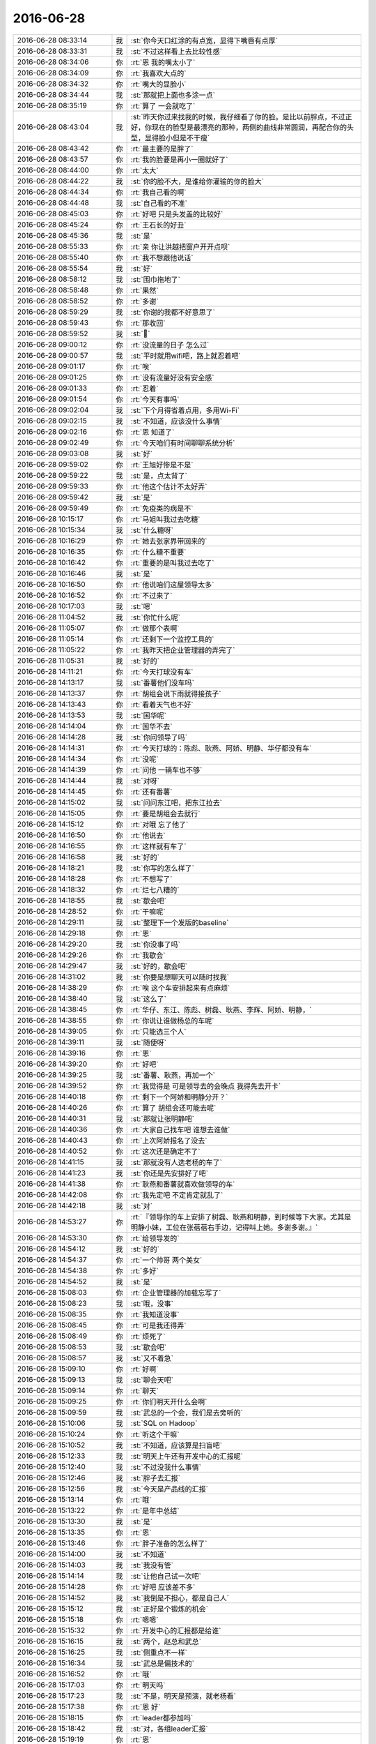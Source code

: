 2016-06-28
-------------

.. list-table::
   :widths: 25, 1, 60

   * - 2016-06-28 08:33:14
     - 我
     - :st:`你今天口红涂的有点宽，显得下嘴唇有点厚`
   * - 2016-06-28 08:33:31
     - 我
     - :st:`不过这样看上去比较性感`
   * - 2016-06-28 08:34:06
     - 你
     - :rt:`恩 我的嘴太小了`
   * - 2016-06-28 08:34:09
     - 你
     - :rt:`我喜欢大点的`
   * - 2016-06-28 08:34:32
     - 你
     - :rt:`嘴大的显脸小`
   * - 2016-06-28 08:34:44
     - 我
     - :st:`那就把上面也多涂一点`
   * - 2016-06-28 08:35:19
     - 你
     - :rt:`算了 一会就吃了`
   * - 2016-06-28 08:43:04
     - 我
     - :st:`昨天你过来找我的时候，我仔细看了你的脸。是比以前胖点，不过正好，你现在的脸型是最漂亮的那种，两侧的曲线非常圆润，再配合你的头型，显得脸小但是不干瘦`
   * - 2016-06-28 08:43:42
     - 你
     - :rt:`最主要的是胖了`
   * - 2016-06-28 08:43:57
     - 你
     - :rt:`我的脸要是再小一圈就好了`
   * - 2016-06-28 08:44:00
     - 你
     - :rt:`太大`
   * - 2016-06-28 08:44:22
     - 我
     - :st:`你的脸不大，是谁给你灌输的你的脸大`
   * - 2016-06-28 08:44:34
     - 你
     - :rt:`我自己看的啊`
   * - 2016-06-28 08:44:48
     - 我
     - :st:`自己看的不准`
   * - 2016-06-28 08:45:03
     - 你
     - :rt:`好吧 只是头发盖的比较好`
   * - 2016-06-28 08:45:24
     - 你
     - :rt:`王石长的好丑`
   * - 2016-06-28 08:45:36
     - 我
     - :st:`是`
   * - 2016-06-28 08:55:33
     - 你
     - :rt:`亲 你让洪越把窗户开开点呗`
   * - 2016-06-28 08:55:40
     - 你
     - :rt:`我不想跟他说话`
   * - 2016-06-28 08:55:54
     - 我
     - :st:`好`
   * - 2016-06-28 08:58:12
     - 我
     - :st:`围巾拖地了`
   * - 2016-06-28 08:58:48
     - 你
     - :rt:`果然`
   * - 2016-06-28 08:58:52
     - 你
     - :rt:`多谢`
   * - 2016-06-28 08:59:29
     - 我
     - :st:`你谢的我都不好意思了`
   * - 2016-06-28 08:59:43
     - 你
     - :rt:`那收回`
   * - 2016-06-28 08:59:52
     - 我
     - :st:``
   * - 2016-06-28 09:00:12
     - 你
     - :rt:`没流量的日子 怎么过`
   * - 2016-06-28 09:00:57
     - 我
     - :st:`平时就用wifi吧，路上就忍着吧`
   * - 2016-06-28 09:01:17
     - 你
     - :rt:`唉`
   * - 2016-06-28 09:01:25
     - 你
     - :rt:`没有流量好没有安全感`
   * - 2016-06-28 09:01:33
     - 你
     - :rt:`忍着`
   * - 2016-06-28 09:01:54
     - 你
     - :rt:`今天有事吗`
   * - 2016-06-28 09:02:04
     - 我
     - :st:`下个月得省着点用，多用Wi-Fi`
   * - 2016-06-28 09:02:15
     - 我
     - :st:`不知道，应该没什么事情`
   * - 2016-06-28 09:02:16
     - 你
     - :rt:`恩 知道了`
   * - 2016-06-28 09:02:49
     - 你
     - :rt:`今天咱们有时间聊聊系统分析`
   * - 2016-06-28 09:03:08
     - 我
     - :st:`好`
   * - 2016-06-28 09:59:02
     - 你
     - :rt:`王旭好惨是不是`
   * - 2016-06-28 09:59:22
     - 我
     - :st:`是，点太背了`
   * - 2016-06-28 09:59:33
     - 你
     - :rt:`他这个估计不太好弄`
   * - 2016-06-28 09:59:42
     - 我
     - :st:`是`
   * - 2016-06-28 09:59:49
     - 你
     - :rt:`免疫类的病是不`
   * - 2016-06-28 10:15:17
     - 你
     - :rt:`马姐叫我过去吃糖`
   * - 2016-06-28 10:15:34
     - 我
     - :st:`什么糖呀`
   * - 2016-06-28 10:16:29
     - 你
     - :rt:`她去张家界带回来的`
   * - 2016-06-28 10:16:35
     - 你
     - :rt:`什么糖不重要`
   * - 2016-06-28 10:16:42
     - 你
     - :rt:`重要的是叫我过去吃了`
   * - 2016-06-28 10:16:46
     - 我
     - :st:`是`
   * - 2016-06-28 10:16:50
     - 你
     - :rt:`他说咱们这屋领导太多`
   * - 2016-06-28 10:16:52
     - 你
     - :rt:`不过来了`
   * - 2016-06-28 10:17:03
     - 我
     - :st:`嗯`
   * - 2016-06-28 11:04:52
     - 我
     - :st:`你忙什么呢`
   * - 2016-06-28 11:05:07
     - 你
     - :rt:`做那个表啊`
   * - 2016-06-28 11:05:14
     - 你
     - :rt:`还剩下一个监控工具的`
   * - 2016-06-28 11:05:22
     - 你
     - :rt:`我昨天把企业管理器的弄完了`
   * - 2016-06-28 11:05:31
     - 我
     - :st:`好的`
   * - 2016-06-28 14:11:21
     - 你
     - :rt:`今天打球没有车`
   * - 2016-06-28 14:13:17
     - 我
     - :st:`番薯他们没车吗`
   * - 2016-06-28 14:13:37
     - 你
     - :rt:`胡组会说下雨就得接孩子`
   * - 2016-06-28 14:13:43
     - 你
     - :rt:`看着天气也不好`
   * - 2016-06-28 14:13:53
     - 我
     - :st:`国华呢`
   * - 2016-06-28 14:14:04
     - 你
     - :rt:`国华不去`
   * - 2016-06-28 14:14:28
     - 我
     - :st:`你问领导了吗`
   * - 2016-06-28 14:14:31
     - 你
     - :rt:`今天打球的：陈彪、耿燕、阿娇、明静、华仔都没有车`
   * - 2016-06-28 14:14:34
     - 你
     - :rt:`没呢`
   * - 2016-06-28 14:14:39
     - 你
     - :rt:`问他 一辆车也不够`
   * - 2016-06-28 14:14:44
     - 我
     - :st:`对呀`
   * - 2016-06-28 14:14:45
     - 你
     - :rt:`还有番薯`
   * - 2016-06-28 14:15:02
     - 我
     - :st:`问问东江吧，把东江拉去`
   * - 2016-06-28 14:15:05
     - 你
     - :rt:`要是胡组会去就行`
   * - 2016-06-28 14:15:12
     - 你
     - :rt:`对哦  忘了他了`
   * - 2016-06-28 14:16:50
     - 你
     - :rt:`他说去`
   * - 2016-06-28 14:16:55
     - 你
     - :rt:`这样就有车了`
   * - 2016-06-28 14:16:58
     - 我
     - :st:`好的`
   * - 2016-06-28 14:18:21
     - 我
     - :st:`你写的怎么样了`
   * - 2016-06-28 14:18:28
     - 你
     - :rt:`不想写了`
   * - 2016-06-28 14:18:32
     - 你
     - :rt:`烂七八糟的`
   * - 2016-06-28 14:18:55
     - 我
     - :st:`歇会吧`
   * - 2016-06-28 14:28:52
     - 你
     - :rt:`干嘛呢`
   * - 2016-06-28 14:29:11
     - 我
     - :st:`整理下一个发版的baseline`
   * - 2016-06-28 14:29:18
     - 你
     - :rt:`恩`
   * - 2016-06-28 14:29:20
     - 我
     - :st:`你没事了吗`
   * - 2016-06-28 14:29:26
     - 你
     - :rt:`我歇会`
   * - 2016-06-28 14:29:47
     - 我
     - :st:`好的，歇会吧`
   * - 2016-06-28 14:31:02
     - 我
     - :st:`你要是想聊天可以随时找我`
   * - 2016-06-28 14:38:29
     - 你
     - :rt:`唉 这个车安排起来有点麻烦`
   * - 2016-06-28 14:38:40
     - 我
     - :st:`这么了`
   * - 2016-06-28 14:38:45
     - 你
     - :rt:`华仔、东江、陈彪、树磊、耿燕、李辉、阿娇、明静，`
   * - 2016-06-28 14:38:55
     - 你
     - :rt:`你说让谁做杨总的车呢`
   * - 2016-06-28 14:39:05
     - 你
     - :rt:`只能选三个人`
   * - 2016-06-28 14:39:11
     - 我
     - :st:`随便呀`
   * - 2016-06-28 14:39:16
     - 你
     - :rt:`恩`
   * - 2016-06-28 14:39:20
     - 你
     - :rt:`好吧`
   * - 2016-06-28 14:39:25
     - 我
     - :st:`番薯、耿燕，再加一个`
   * - 2016-06-28 14:39:52
     - 你
     - :rt:`我觉得是 可是领导去的会晚点 我得先去开卡`
   * - 2016-06-28 14:40:18
     - 你
     - :rt:`剩下一个阿娇和明静分开？`
   * - 2016-06-28 14:40:26
     - 你
     - :rt:`算了 胡组会还可能去呢`
   * - 2016-06-28 14:40:31
     - 我
     - :st:`那就让张明静吧`
   * - 2016-06-28 14:40:36
     - 你
     - :rt:`大家自己找车吧 谁想去谁做`
   * - 2016-06-28 14:40:43
     - 你
     - :rt:`上次阿娇报名了没去`
   * - 2016-06-28 14:40:52
     - 你
     - :rt:`这次还是确定不了`
   * - 2016-06-28 14:41:15
     - 我
     - :st:`那就没有人选老杨的车了`
   * - 2016-06-28 14:41:23
     - 我
     - :st:`你还是先安排好了吧`
   * - 2016-06-28 14:41:38
     - 你
     - :rt:`耿燕和番薯就喜欢做领导的车`
   * - 2016-06-28 14:42:08
     - 你
     - :rt:`我先定吧 不定肯定就乱了`
   * - 2016-06-28 14:42:18
     - 我
     - :st:`对`
   * - 2016-06-28 14:53:27
     - 你
     - :rt:`『领导你的车上安排了树磊、耿燕和明静，到时候等下大家。尤其是明静小妹，工位在张蓓蓓右手边，记得叫上她。多谢多谢。』`
   * - 2016-06-28 14:53:30
     - 你
     - :rt:`给领导发的`
   * - 2016-06-28 14:54:12
     - 我
     - :st:`好的`
   * - 2016-06-28 14:54:37
     - 你
     - :rt:`一个帅哥 两个美女`
   * - 2016-06-28 14:54:38
     - 你
     - :rt:`多好`
   * - 2016-06-28 14:54:52
     - 我
     - :st:`是`
   * - 2016-06-28 15:08:03
     - 你
     - :rt:`企业管理器的加载忘写了`
   * - 2016-06-28 15:08:23
     - 我
     - :st:`哦，没事`
   * - 2016-06-28 15:08:35
     - 你
     - :rt:`我知道没事`
   * - 2016-06-28 15:08:45
     - 你
     - :rt:`可是我还得弄`
   * - 2016-06-28 15:08:49
     - 你
     - :rt:`烦死了`
   * - 2016-06-28 15:08:53
     - 我
     - :st:`歇会吧`
   * - 2016-06-28 15:08:57
     - 我
     - :st:`又不着急`
   * - 2016-06-28 15:09:10
     - 你
     - :rt:`好啊`
   * - 2016-06-28 15:09:13
     - 我
     - :st:`聊会天吧`
   * - 2016-06-28 15:09:14
     - 你
     - :rt:`聊天`
   * - 2016-06-28 15:09:25
     - 你
     - :rt:`你们明天开什么会啊`
   * - 2016-06-28 15:09:59
     - 我
     - :st:`武总的一个会，我们是去旁听的`
   * - 2016-06-28 15:10:06
     - 我
     - :st:`SQL on Hadoop`
   * - 2016-06-28 15:10:24
     - 你
     - :rt:`听这个干嘛`
   * - 2016-06-28 15:10:52
     - 我
     - :st:`不知道，应该算是扫盲吧`
   * - 2016-06-28 15:12:33
     - 我
     - :st:`明天上午还有开发中心的汇报呢`
   * - 2016-06-28 15:12:40
     - 我
     - :st:`不过没我什么事情`
   * - 2016-06-28 15:12:46
     - 我
     - :st:`胖子去汇报`
   * - 2016-06-28 15:12:56
     - 我
     - :st:`今天是产品线的汇报`
   * - 2016-06-28 15:13:14
     - 你
     - :rt:`哦`
   * - 2016-06-28 15:13:22
     - 你
     - :rt:`是年中总结`
   * - 2016-06-28 15:13:30
     - 我
     - :st:`是`
   * - 2016-06-28 15:13:35
     - 你
     - :rt:`恩`
   * - 2016-06-28 15:13:46
     - 你
     - :rt:`胖子准备的怎么样了`
   * - 2016-06-28 15:14:00
     - 我
     - :st:`不知道`
   * - 2016-06-28 15:14:03
     - 我
     - :st:`我没有管`
   * - 2016-06-28 15:14:14
     - 我
     - :st:`让他自己试一次吧`
   * - 2016-06-28 15:14:28
     - 你
     - :rt:`好吧 应该差不多`
   * - 2016-06-28 15:14:52
     - 我
     - :st:`我倒是不担心，都是自己人`
   * - 2016-06-28 15:15:12
     - 我
     - :st:`正好是个锻炼的机会`
   * - 2016-06-28 15:15:18
     - 你
     - :rt:`嗯嗯`
   * - 2016-06-28 15:15:32
     - 你
     - :rt:`开发中心的汇报都是给谁`
   * - 2016-06-28 15:16:15
     - 我
     - :st:`两个，赵总和武总`
   * - 2016-06-28 15:16:25
     - 我
     - :st:`侧重点不一样`
   * - 2016-06-28 15:16:34
     - 我
     - :st:`武总是偏技术的`
   * - 2016-06-28 15:16:52
     - 你
     - :rt:`哦`
   * - 2016-06-28 15:17:03
     - 你
     - :rt:`明天吗`
   * - 2016-06-28 15:17:23
     - 我
     - :st:`不是，明天是预演，就老杨看`
   * - 2016-06-28 15:17:38
     - 你
     - :rt:`恩 好`
   * - 2016-06-28 15:18:15
     - 你
     - :rt:`leader都参加吗`
   * - 2016-06-28 15:18:42
     - 我
     - :st:`对，各组leader汇报`
   * - 2016-06-28 15:19:19
     - 你
     - :rt:`恩`
   * - 2016-06-28 15:19:48
     - 你
     - :rt:`我们好像没什么聊的了`
   * - 2016-06-28 15:19:50
     - 你
     - :rt:`哈哈`
   * - 2016-06-28 15:19:57
     - 你
     - :rt:`你说呢 太熟悉了`
   * - 2016-06-28 15:20:52
     - 我
     - :st:`不是呀，有好多可以聊的，只是你不感兴趣了`
   * - 2016-06-28 15:21:17
     - 我
     - :st:`我说过，咱俩之间也没有什么禁忌，什么都可以聊`
   * - 2016-06-28 15:21:19
     - 你
     - :rt:`看你说的`
   * - 2016-06-28 15:21:29
     - 你
     - :rt:`可是我不知道跟你聊啥了`
   * - 2016-06-28 15:21:50
     - 我
     - :st:`说说昨天晚上聊的吧`
   * - 2016-06-28 15:21:52
     - 你
     - :rt:`我没觉得咱俩有什么禁忌啊`
   * - 2016-06-28 15:21:58
     - 你
     - :rt:`昨天晚上聊啥了`
   * - 2016-06-28 15:22:05
     - 你
     - :rt:`wuli诗诗`
   * - 2016-06-28 15:22:14
     - 我
     - :st:`你觉得田说的有道理吗`
   * - 2016-06-28 15:22:40
     - 你
     - :rt:`他说的矩阵的肯定是错的`
   * - 2016-06-28 15:22:53
     - 你
     - :rt:`那个他自己也否定了`
   * - 2016-06-28 15:25:32
     - 你
     - :rt:`我觉得他说的乱七八糟的`
   * - 2016-06-28 15:25:42
     - 你
     - :rt:`而且基本不听别人在说什么`
   * - 2016-06-28 15:25:47
     - 我
     - :st:`嗯`
   * - 2016-06-28 15:25:51
     - 你
     - :rt:`我昨天的问题一直没表达清除`
   * - 2016-06-28 15:26:05
     - 你
     - :rt:`其实他对需求的理解一直很浅`
   * - 2016-06-28 15:26:11
     - 你
     - :rt:`我都能说服他`
   * - 2016-06-28 15:26:26
     - 你
     - :rt:`主要是我昨天状态不好 不知道他会横空插进来`
   * - 2016-06-28 15:26:28
     - 我
     - :st:`是`
   * - 2016-06-28 15:26:33
     - 我
     - :st:``
   * - 2016-06-28 15:26:42
     - 我
     - :st:`我觉得你昨天状态还不错`
   * - 2016-06-28 15:26:53
     - 你
     - :rt:`我说用例图重要 说的不是这个图本身`
   * - 2016-06-28 15:27:01
     - 你
     - :rt:`用例图本身就是工具啊`
   * - 2016-06-28 15:27:07
     - 你
     - :rt:`不说我了 说他`
   * - 2016-06-28 15:27:25
     - 你
     - :rt:`他说现在的软件概述部分写的少`
   * - 2016-06-28 15:27:36
     - 你
     - :rt:`多少并不重要 要知道软件概述是干啥的`
   * - 2016-06-28 15:28:01
     - 你
     - :rt:`其实咱们现在的软需 我觉得还是不错的 至少我写的时候 都是按照系统写饿`
   * - 2016-06-28 15:28:13
     - 你
     - :rt:`需求点单一简单这不是软需的错啊`
   * - 2016-06-28 15:28:26
     - 你
     - :rt:`这是我们工作没有涉及大系统分析的缘故`
   * - 2016-06-28 15:28:38
     - 我
     - :st:`没错`
   * - 2016-06-28 15:28:39
     - 你
     - :rt:`你看监控工具的概述 也写了很长`
   * - 2016-06-28 15:28:53
     - 你
     - :rt:`而且昨天他说软需是给RD看的`
   * - 2016-06-28 15:29:02
     - 你
     - :rt:`后来自己就站不住脚了`
   * - 2016-06-28 15:29:15
     - 你
     - :rt:`说业务人员也会关心`
   * - 2016-06-28 15:30:05
     - 你
     - :rt:`你说咱们的用需 拿给用户 用户可能只知道有这个功能 但是不知道怎么用 也不知道限制约束`
   * - 2016-06-28 15:30:15
     - 我
     - :st:`对`
   * - 2016-06-28 15:30:20
     - 你
     - :rt:`软需的字多是应该的`
   * - 2016-06-28 15:30:25
     - 你
     - :rt:`本身就是用例`
   * - 2016-06-28 15:30:47
     - 你
     - :rt:`我觉得吧 他根本就没有真正看过咱们的软需`
   * - 2016-06-28 15:31:06
     - 你
     - :rt:`哪怕一篇 都没有静下心来看看`
   * - 2016-06-28 15:31:13
     - 我
     - :st:`他光弄他的测试了`
   * - 2016-06-28 15:31:14
     - 你
     - :rt:`估计就是知道有这么个东西`
   * - 2016-06-28 15:31:17
     - 你
     - :rt:`是`
   * - 2016-06-28 15:31:49
     - 你
     - :rt:`我昨天被他搅和的 都不知道自己的问题是啥了`
   * - 2016-06-28 15:32:02
     - 我
     - :st:``
   * - 2016-06-28 15:32:10
     - 你
     - :rt:`本来我跟你问问题的时候 很多时候是由一个 带出很多来`
   * - 2016-06-28 15:32:16
     - 我
     - :st:`你看，还说咱俩没啥聊的`
   * - 2016-06-28 15:32:23
     - 我
     - :st:`这么一会就一堆了`
   * - 2016-06-28 15:32:26
     - 你
     - :rt:`你会帮我织个网子`
   * - 2016-06-28 15:32:37
     - 你
     - :rt:`他一整 啥都没了`
   * - 2016-06-28 15:33:08
     - 你
     - :rt:`你说那个需求矩阵 大家都是说 谁知道他真正的目的 他具体跟踪起来是如何运作的`
   * - 2016-06-28 15:33:14
     - 你
     - :rt:`我相信老田肯定不知道`
   * - 2016-06-28 15:33:19
     - 你
     - :rt:`王洪越也不知道`
   * - 2016-06-28 15:33:21
     - 我
     - :st:`没错`
   * - 2016-06-28 15:33:37
     - 你
     - :rt:`唉 反正我知道就行`
   * - 2016-06-28 15:33:44
     - 你
     - :rt:`自己做做就知道怎么做了`
   * - 2016-06-28 15:33:52
     - 你
     - :rt:`我相信将来的敏捷也一样`
   * - 2016-06-28 15:33:58
     - 我
     - :st:`嗯`
   * - 2016-06-28 15:34:15
     - 你
     - :rt:`我跟李杰打听的 从你跟我说的 都差不多了`
   * - 2016-06-28 15:34:31
     - 我
     - :st:`听着你的键盘噼里啪啦的响，好欢快呀`
   * - 2016-06-28 15:34:59
     - 你
     - :rt:`是啊`
   * - 2016-06-28 15:35:02
     - 你
     - :rt:`声音大吗`
   * - 2016-06-28 15:35:09
     - 你
     - :rt:`你是不是在嘲笑我啊`
   * - 2016-06-28 15:35:11
     - 你
     - :rt:`哼`
   * - 2016-06-28 15:35:16
     - 我
     - :st:`没有呀`
   * - 2016-06-28 15:35:42
     - 我
     - :st:`只是因为我注意听`
   * - 2016-06-28 15:38:26
     - 你
     - :rt:`其实老田还好 至少是讨论的态度`
   * - 2016-06-28 15:38:54
     - 我
     - :st:`嗯`
   * - 2016-06-28 15:46:28
     - 我
     - :st:`是不是心情好点了`
   * - 2016-06-28 15:47:08
     - 你
     - :rt:`我没事啊`
   * - 2016-06-28 15:47:12
     - 你
     - :rt:`我心情没不好`
   * - 2016-06-28 15:48:08
     - 我
     - :st:`关于你昨天的问题，等有机会面谈吧`
   * - 2016-06-28 15:48:17
     - 我
     - :st:`涉及到的东西实在太多`
   * - 2016-06-28 15:48:24
     - 你
     - :rt:`恩`
   * - 2016-06-28 15:48:27
     - 你
     - :rt:`好`
   * - 2016-06-28 15:49:09
     - 我
     - :st:`而且当初我为了速成，告诉你的一些概念是错的[害羞]`
   * - 2016-06-28 15:49:41
     - 你
     - :rt:`没事`
   * - 2016-06-28 15:49:48
     - 你
     - :rt:`也不一定是错`
   * - 2016-06-28 15:50:28
     - 你
     - :rt:`很多知识 不同的前提条件 说法可能就是反的`
   * - 2016-06-28 15:50:50
     - 你
     - :rt:`比如没学负数的时候 老师说根号下不能为负数`
   * - 2016-06-28 15:50:55
     - 你
     - :rt:`复数`
   * - 2016-06-28 15:51:14
     - 我
     - :st:`嗯`
   * - 2016-06-28 16:05:56
     - 你
     - :rt:`今天下午好慢啊`
   * - 2016-06-28 16:06:22
     - 我
     - :st:`聊天呀`
   * - 2016-06-28 16:06:27
     - 我
     - :st:`聊天就快了`
   * - 2016-06-28 16:11:07
     - 你
     - :rt:`可能我一直想着打球的事了`
   * - 2016-06-28 16:11:43
     - 我
     - :st:`着急去打球？`
   * - 2016-06-28 16:12:27
     - 你
     - :rt:`也不是`
   * - 2016-06-28 16:12:38
     - 你
     - :rt:`算是吧`
   * - 2016-06-28 16:12:41
     - 你
     - :rt:`就是想玩了`
   * - 2016-06-28 16:12:47
     - 我
     - :st:``
   * - 2016-06-28 16:13:01
     - 你
     - :rt:`你刚才跟我还没说完呢 就跑了`
   * - 2016-06-28 16:13:23
     - 我
     - :st:`还有什么要说`
   * - 2016-06-28 16:13:32
     - 你
     - :rt:`我忘了`
   * - 2016-06-28 16:14:12
     - 我
     - :st:`回来再说吧，就像你说的，这是一张网`
   * - 2016-06-28 16:14:26
     - 你
     - :rt:`好`
   * - 2016-06-28 16:15:08
     - 我
     - :st:`你最近看什么书呢`
   * - 2016-06-28 16:15:15
     - 你
     - :rt:`没看`
   * - 2016-06-28 16:15:33
     - 你
     - :rt:`看的话就是领导给的书`
   * - 2016-06-28 16:15:38
     - 你
     - :rt:`早上看了会`
   * - 2016-06-28 16:15:55
     - 你
     - :rt:`我想知道为什么做系统分析 以及系统分析的目的`
   * - 2016-06-28 16:16:02
     - 你
     - :rt:`那个书里写了`
   * - 2016-06-28 16:16:17
     - 你
     - :rt:`我在百度百科上看的 有点不一样`
   * - 2016-06-28 16:16:27
     - 你
     - :rt:`所以这也没什么对的错的`
   * - 2016-06-28 16:16:34
     - 你
     - :rt:`解决问题就行`
   * - 2016-06-28 16:16:43
     - 我
     - :st:`系统分析本身这个概念就不是特别清晰`
   * - 2016-06-28 16:16:56
     - 你
     - :rt:`是`
   * - 2016-06-28 16:17:15
     - 你
     - :rt:`就跟写软需似的 也不是哪个对 哪个错`
   * - 2016-06-28 16:17:26
     - 你
     - :rt:`形式不重要 要完成目标就行`
   * - 2016-06-28 16:17:39
     - 你
     - :rt:`太拘泥形式 会被累死`
   * - 2016-06-28 16:17:51
     - 我
     - :st:`真正的系统分析需要有设计能力`
   * - 2016-06-28 16:18:02
     - 你
     - :rt:`我现在到看山不是山的阶段了`
   * - 2016-06-28 16:18:04
     - 你
     - :rt:`哈哈`
   * - 2016-06-28 16:18:09
     - 我
     - :st:`就是所谓的通才，什么都得懂点`
   * - 2016-06-28 16:18:26
     - 你
     - :rt:`系分等等再说吧`
   * - 2016-06-28 16:18:41
     - 我
     - :st:`你缺少设计能力，做系统分析会特别吃力的`
   * - 2016-06-28 16:18:55
     - 你
     - :rt:`恩`
   * - 2016-06-28 16:19:15
     - 我
     - :st:`现在业界已经不太强调系统分析了`
   * - 2016-06-28 16:19:24
     - 你
     - :rt:`设计能力也是可以培养的`
   * - 2016-06-28 16:19:41
     - 我
     - :st:`主要还是因为整个软件行业的发展趋势造成的`
   * - 2016-06-28 16:19:57
     - 你
     - :rt:`趁我现在不忙 把这些概念都弄实点`
   * - 2016-06-28 16:19:59
     - 我
     - :st:`现在用户体验放在第一位`
   * - 2016-06-28 16:20:09
     - 你
     - :rt:`是`
   * - 2016-06-28 16:20:16
     - 你
     - :rt:`有竞争力啊`
   * - 2016-06-28 16:20:22
     - 我
     - :st:`系分里面是不考虑用户体验的`
   * - 2016-06-28 16:20:43
     - 我
     - :st:`系分还是上个世纪发展出来的概念`
   * - 2016-06-28 16:20:58
     - 我
     - :st:`主要还是针对大型软件系统开发用的`
   * - 2016-06-28 16:21:07
     - 你
     - :rt:`恩`
   * - 2016-06-28 16:21:17
     - 你
     - :rt:`对了 昨天老田也一直说模块`
   * - 2016-06-28 16:21:25
     - 你
     - :rt:`其实应该是子系统`
   * - 2016-06-28 16:21:28
     - 我
     - :st:`一般也是配合重型研发流程`
   * - 2016-06-28 16:21:30
     - 你
     - :rt:`领导告诉我的`
   * - 2016-06-28 16:21:33
     - 我
     - :st:`没错`
   * - 2016-06-28 16:21:48
     - 你
     - :rt:`系统分析没有模块`
   * - 2016-06-28 16:21:55
     - 你
     - :rt:`模块是设计里的概念`
   * - 2016-06-28 16:21:58
     - 我
     - :st:`对`
   * - 2016-06-28 16:25:00
     - 我
     - :st:`系统分析适用的场景是从零开始开发大型的软件系统`
   * - 2016-06-28 16:25:17
     - 你
     - :rt:`恩`
   * - 2016-06-28 16:25:18
     - 我
     - :st:`现在的开发流程大多数是利用已有的东西`
   * - 2016-06-28 16:25:30
     - 你
     - :rt:`恩`
   * - 2016-06-28 16:25:40
     - 我
     - :st:`原来的开发要仔细划分各个子系统之间的职责`
   * - 2016-06-28 16:25:58
     - 我
     - :st:`现在是根据已有框架设计`
   * - 2016-06-28 16:26:09
     - 我
     - :st:`这已经是两种不同的开发方法了`
   * - 2016-06-28 16:26:25
     - 我
     - :st:`继续沿用原来的系统分析的方法会有问题`
   * - 2016-06-28 16:26:30
     - 你
     - :rt:`你说的是现在的8a还是软件啊`
   * - 2016-06-28 16:26:37
     - 我
     - :st:`都有`
   * - 2016-06-28 16:26:45
     - 你
     - :rt:`哦`
   * - 2016-06-28 16:26:59
     - 我
     - :st:`系分的方法开发出来的基本上都是专用系统`
   * - 2016-06-28 16:27:11
     - 你
     - :rt:`哦`
   * - 2016-06-28 16:27:13
     - 你
     - :rt:`好吧`
   * - 2016-06-28 16:27:32
     - 我
     - :st:`这又涉及到如何进行系统设计的问题，说起来就太多的东西了`
   * - 2016-06-28 16:27:56
     - 我
     - :st:`系统分析的基础其实还是系统设计`
   * - 2016-06-28 16:28:24
     - 我
     - :st:`本身和用户需求分析关系不大`
   * - 2016-06-28 16:28:38
     - 我
     - :st:`他更像用户需求的提炼`
   * - 2016-06-28 16:28:53
     - 我
     - :st:`但是这提炼之前又需要对用户需求进行分析`
   * - 2016-06-28 16:29:18
     - 我
     - :st:`然后这些事情来来回回的就特别乱了`
   * - 2016-06-28 16:29:20
     - 你
     - :rt:`恩`
   * - 2016-06-28 16:29:36
     - 你
     - :rt:`我大致明白点了`
   * - 2016-06-28 16:30:06
     - 你
     - :rt:`简单说 系统分析包括用户需求分析和设计吧`
   * - 2016-06-28 16:30:09
     - 你
     - :rt:`应该是`
   * - 2016-06-28 16:30:15
     - 我
     - :st:`是`
   * - 2016-06-28 16:30:21
     - 你
     - :rt:`我看书上都说的是目的是解决问题`
   * - 2016-06-28 16:30:40
     - 你
     - :rt:`在解决问题之前必须得搞明白问题是什么 和怎么解决啊`
   * - 2016-06-28 16:30:46
     - 你
     - :rt:`就是需求和设计了`
   * - 2016-06-28 16:30:55
     - 我
     - :st:`没错`
   * - 2016-06-28 16:31:06
     - 你
     - :rt:`恩 也就这点东西`
   * - 2016-06-28 16:31:26
     - 你
     - :rt:`展开说就是需求分析的方法。。。。。设计的方法。。。。。`
   * - 2016-06-28 16:31:41
     - 我
     - :st:`是`
   * - 2016-06-28 16:32:47
     - 你
     - :rt:`我理解需求分析的时候跟问题分析做了对比`
   * - 2016-06-28 16:32:51
     - 你
     - :rt:`帮了我不少忙`
   * - 2016-06-28 16:33:01
     - 你
     - :rt:`在我理解分析的概念的时候也是`
   * - 2016-06-28 16:33:09
     - 我
     - :st:`说说`
   * - 2016-06-28 16:33:21
     - 你
     - :rt:`现在旭明不是问题分析嘛`
   * - 2016-06-28 16:33:40
     - 你
     - :rt:`他的过程是什么呢 是先找到问题 然后解决，`
   * - 2016-06-28 16:34:14
     - 你
     - :rt:`以前说他跟东海分工了 他负责找问题 东海负责改代码`
   * - 2016-06-28 16:34:20
     - 你
     - :rt:`我们需求分析也一样`
   * - 2016-06-28 16:34:40
     - 你
     - :rt:`王洪越负责找问题 东海负责写代码`
   * - 2016-06-28 16:34:52
     - 你
     - :rt:`问题是改代码 需求是写新的`
   * - 2016-06-28 16:35:21
     - 你
     - :rt:`旭明分析问题的时候 要复现 需求也要复现`
   * - 2016-06-28 16:35:24
     - 你
     - :rt:`尽量复现`
   * - 2016-06-28 16:35:34
     - 你
     - :rt:`复现的话对理解业务是有帮助的`
   * - 2016-06-28 16:35:39
     - 我
     - :st:`是`
   * - 2016-06-28 16:36:30
     - 你
     - :rt:`王洪越做需求的时候 其实也没有深挖业务`
   * - 2016-06-28 16:36:34
     - 你
     - :rt:`点到为止`
   * - 2016-06-28 16:36:39
     - 你
     - :rt:`他也不想干这件事`
   * - 2016-06-28 16:36:41
     - 我
     - :st:`没错`
   * - 2016-06-28 16:36:42
     - 你
     - :rt:`我觉得是`
   * - 2016-06-28 16:36:56
     - 你
     - :rt:`而且他曾经说过一句话`
   * - 2016-06-28 16:37:02
     - 你
     - :rt:`我超级不认肯`
   * - 2016-06-28 16:37:04
     - 你
     - :rt:`认可`
   * - 2016-06-28 16:37:24
     - 你
     - :rt:`说需求分析人员说啥也不算 是用户说了算`
   * - 2016-06-28 16:37:42
     - 你
     - :rt:`就是他淡化了需求分析人员的专业性`
   * - 2016-06-28 16:37:57
     - 你
     - :rt:`按理说我们应该是业务专家才对`
   * - 2016-06-28 16:38:02
     - 我
     - :st:`对`
   * - 2016-06-28 16:38:42
     - 你
     - :rt:`如果对业务理解的透彻 就会能够帮助用户发现更有价值的需求`
   * - 2016-06-28 16:38:50
     - 你
     - :rt:`而不是简单的做加法`
   * - 2016-06-28 16:38:57
     - 我
     - :st:`没错`
   * - 2016-06-28 16:39:13
     - 你
     - :rt:`所以 如果有一天我成了产品经理  我一定多到现场 了解客户的业务`
   * - 2016-06-28 16:39:52
     - 你
     - :rt:`你看我做功能列表的时候 很多功能我都不知道为什么有 有什么用`
   * - 2016-06-28 16:40:02
     - 你
     - :rt:`这样的功能我就不想写`
   * - 2016-06-28 16:40:07
     - 你
     - :rt:`我觉得是没有价值的`
   * - 2016-06-28 16:40:08
     - 我
     - :st:`嗯`
   * - 2016-06-28 16:40:19
     - 你
     - :rt:`当然我对业务不了解`
   * - 2016-06-28 16:40:25
     - 你
     - :rt:`对产品也不了解`
   * - 2016-06-28 16:40:36
     - 你
     - :rt:`但是会琢磨琢磨`
   * - 2016-06-28 16:40:57
     - 你
     - :rt:`你看word那么多功能  我每天用的超不过5个`
   * - 2016-06-28 16:41:08
     - 你
     - :rt:`而且有些功能难得要死`
   * - 2016-06-28 16:41:17
     - 你
     - :rt:`谁会用啊 产品也一样`
   * - 2016-06-28 16:41:48
     - 我
     - :st:`嗯`
   * - 2016-06-28 16:42:16
     - 你
     - :rt:`你说我们需求的不能造需求 就是因为我们没有理解透彻业务`
   * - 2016-06-28 16:42:37
     - 你
     - :rt:`要是理解透了业务 也是可以提出很好的需求的`
   * - 2016-06-28 16:42:49
     - 我
     - :st:`对呀`
   * - 2016-06-28 16:43:01
     - 你
     - :rt:`不过咱们数据库产品 业务也不好理解`
   * - 2016-06-28 16:44:41
     - 我
     - :st:`咱们是基础类产品，和用户之间还是有一段距离的`
   * - 2016-06-28 16:44:48
     - 你
     - :rt:`是`
   * - 2016-06-28 16:44:54
     - 你
     - :rt:`所以不好把握`
   * - 2016-06-28 16:45:05
     - 你
     - :rt:`不像纯互联网公司`
   * - 2016-06-28 16:45:13
     - 我
     - :st:`要想做好咱们的需要，需要对数据库的使用场景有足够的了解`
   * - 2016-06-28 16:45:53
     - 你
     - :rt:`是`
   * - 2016-06-28 16:47:00
     - 你
     - :rt:`知道工业4.0吗`
   * - 2016-06-28 16:47:09
     - 我
     - :st:`知道`
   * - 2016-06-28 16:47:16
     - 我
     - :st:`怎么了`
   * - 2016-06-28 16:47:26
     - 你
     - :rt:`那天看新闻 大家都在说`
   * - 2016-06-28 16:47:36
     - 你
     - :rt:`还有很多展会`
   * - 2016-06-28 16:47:47
     - 你
     - :rt:`想想社会的变化`
   * - 2016-06-28 16:47:56
     - 你
     - :rt:`感觉挺奇妙的`
   * - 2016-06-28 16:48:22
     - 我
     - :st:`是`
   * - 2016-06-28 16:48:42
     - 我
     - :st:`社会的发展是按照指数规律前进的`
   * - 2016-06-28 17:05:20
     - 我
     - :st:`你几点走`
   * - 2016-06-28 17:05:32
     - 你
     - :rt:`五点40吧`
   * - 2016-06-28 17:06:18
     - 我
     - :st:`早走，开上会就不好叫人了`
   * - 2016-06-28 17:06:32
     - 我
     - :st:`他们至少半小时`
   * - 2016-06-28 17:06:45
     - 你
     - :rt:`那也不能现在走啊`
   * - 2016-06-28 17:06:57
     - 你
     - :rt:`而且你们组的那群根本不敢走`
   * - 2016-06-28 17:15:17
     - 你
     - :rt:`软磨硬泡还是有效果的`
   * - 2016-06-28 17:15:18
     - 你
     - :rt:`哈哈`
   * - 2016-06-28 17:15:39
     - 我
     - :st:`关键是美女`
   * - 2016-06-28 17:15:48
     - 你
     - :rt:`那必须的`
   * - 2016-06-28 17:15:53
     - 我
     - :st:`你让东江过来软磨硬泡试试`
   * - 2016-06-28 17:16:17
     - 你
     - :rt:`脑补东江软磨硬泡的样子`
   * - 2016-06-28 17:16:26
     - 我
     - :st:`😄`
   * - 2016-06-28 17:21:37
     - 你
     - :rt:`领导好像很忙`
   * - 2016-06-28 17:22:17
     - 我
     - :st:`是，半年了`
   * - 2016-06-28 17:22:29
     - 我
     - :st:`会有很多事情`
   * - 2016-06-28 17:22:40
     - 你
     - :rt:`嗯嗯`
   * - 2016-06-28 17:22:42
     - 你
     - :rt:`是`
   * - 2016-06-28 17:35:23
     - 你
     - :rt:`咱们还好  需求没有一直变 是吧`
   * - 2016-06-28 17:35:30
     - 我
     - :st:`没有`